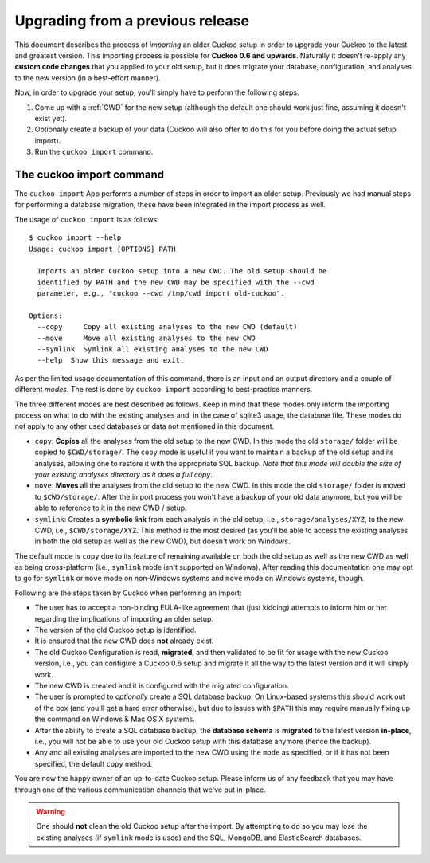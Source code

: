 =================================
Upgrading from a previous release
=================================

.. versionadded:: 2.0.0
   Automatically upgrade from an older Cuckoo setup into a new one by
   importing the old setup.

This document describes the process of *importing* an older Cuckoo setup in
order to upgrade your Cuckoo to the latest and greatest version. This
importing process is possible for **Cuckoo 0.6 and upwards**. Naturally it
doesn't re-apply any **custom code changes** that you applied to your old
setup, but it does migrate your database, configuration, and analyses to the
new version (in a best-effort manner).

Now, in order to upgrade your setup, you'll simply have to perform the
following steps:

1. Come up with a :ref:`CWD` for the new setup (although the default one
   should work just fine, assuming it doesn't exist yet).
2. Optionally create a backup of your data (Cuckoo will also offer to do this
   for you before doing the actual setup import).
3. Run the ``cuckoo import`` command.

The cuckoo import command
=========================

The ``cuckoo import`` App performs a number of steps in order to import an
older setup. Previously we had manual steps for performing a database
migration, these have been integrated in the import process as well.

The usage of ``cuckoo import`` is as follows::

    $ cuckoo import --help
    Usage: cuckoo import [OPTIONS] PATH

      Imports an older Cuckoo setup into a new CWD. The old setup should be
      identified by PATH and the new CWD may be specified with the --cwd
      parameter, e.g., "cuckoo --cwd /tmp/cwd import old-cuckoo".

    Options:
      --copy     Copy all existing analyses to the new CWD (default)
      --move     Move all existing analyses to the new CWD
      --symlink  Symlink all existing analyses to the new CWD
      --help  Show this message and exit.

As per the limited usage documentation of this command, there is an input and
an output directory and a couple of different *modes*. The rest is done by
``cuckoo import`` according to best-practice manners.

The three different modes are best described as follows. Keep in mind that
these modes only inform the importing process on what to do with the existing
analyses and, in the case of sqlite3 usage, the database file. These modes do
not apply to any other used databases or data not mentioned in this document.

* ``copy``: **Copies** all the analyses from the old setup to the new CWD. In
  this mode the old ``storage/`` folder will be copied to ``$CWD/storage/``.
  The ``copy`` mode is useful if you want to maintain a backup of the old
  setup and its analyses, allowing one to restore it with the appropriate SQL
  backup. *Note that this mode will double the size of your existing analyses
  directory as it does a full copy*.
* ``move``: **Moves** all the analyses from the old setup to the new CWD. In
  this mode the old ``storage/`` folder is moved to ``$CWD/storage/``. After
  the import process you won't have a backup of your old data anymore, but you
  will be able to reference to it in the new CWD / setup.
* ``symlink``: Creates a **symbolic link** from each analysis in the old
  setup, i.e., ``storage/analyses/XYZ``, to the new CWD, i.e.,
  ``$CWD/storage/XYZ``. This method is the most desired (as you'll be able to
  access the existing analyses in both the old setup as well as the new CWD),
  but doesn't work on Windows.

The default mode is ``copy`` due to its feature of remaining available on
both the old setup as well as the new CWD as well as being cross-platform
(i.e., ``symlink`` mode isn't supported on Windows). After reading this
documentation one may opt to go for ``symlink`` or ``move`` mode on
non-Windows systems and ``move`` mode on Windows systems, though.

Following are the steps taken by Cuckoo when performing an import:

* The user has to accept a non-binding EULA-like agreement that (just kidding)
  attempts to inform him or her regarding the implications of importing an
  older setup.
* The version of the old Cuckoo setup is identified.
* It is ensured that the new CWD does **not** already exist.
* The old Cuckoo Configuration is read, **migrated**, and then validated to be
  fit for usage with the new Cuckoo version, i.e., you can configure a Cuckoo
  0.6 setup and migrate it all the way to the latest version and it will
  simply work.
* The new CWD is created and it is configured with the migrated configuration.
* The user is prompted to *optionally* create a SQL database backup. On
  Linux-based systems this should work out of the box (and you'll get a hard
  error otherwise), but due to issues with ``$PATH`` this may require manually
  fixing up the command on Windows & Mac OS X systems.
* After the ability to create a SQL database backup, the **database schema**
  is **migrated** to the latest version **in-place**, i.e., you will not be
  able to use your old Cuckoo setup with this database anymore (hence the
  backup).
* Any and all existing analyses are imported to the new CWD using the ``mode``
  as specified, or if it has not been specified, the default ``copy`` method.

You are now the happy owner of an up-to-date Cuckoo setup. Please inform us of
any feedback that you may have through one of the various communication
channels that we've put in-place.

.. warning::
   One should **not** clean the old Cuckoo setup after the import. By
   attempting to do so you may lose the existing analyses (if ``symlink``
   mode is used) and the SQL, MongoDB, and ElasticSearch databases.
